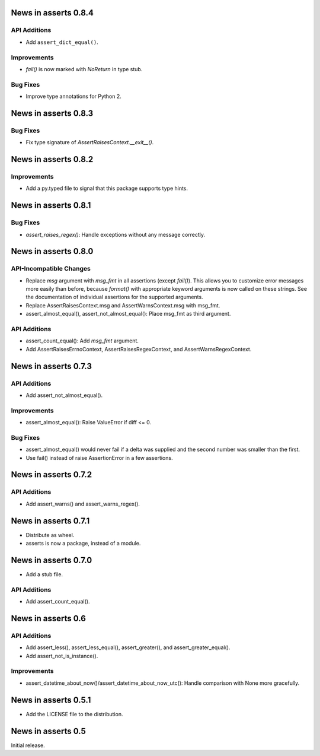 News in asserts 0.8.4
=====================

API Additions
-------------

* Add ``assert_dict_equal()``.

Improvements
------------

* `fail()` is now marked with `NoReturn` in type stub.

Bug Fixes
---------

* Improve type annotations for Python 2.

News in asserts 0.8.3
=====================

Bug Fixes
---------

* Fix type signature of `AssertRaisesContext.__exit__()`.

News in asserts 0.8.2
=====================

Improvements
------------

* Add a py.typed file to signal that this package supports type hints.

News in asserts 0.8.1
=====================

Bug Fixes
---------

* `assert_raises_regex()`: Handle exceptions without any message correctly.

News in asserts 0.8.0
=====================

API-Incompatible Changes
------------------------

* Replace `msg` argument with `msg_fmt` in all assertions (except `fail()`).
  This allows you to customize error messages more easily than before, because
  `format()` with appropriate keyword arguments is now called on these
  strings. See the documentation of individual assertions for the supported
  arguments.
* Replace AssertRaisesContext.msg and AssertWarnsContext.msg with msg_fmt.
* assert_almost_equal(), assert_not_almost_equal(): Place msg_fmt as third
  argument.

API Additions
-------------

* assert_count_equal(): Add `msg_fmt` argument.
* Add AssertRaisesErrnoContext, AssertRaisesRegexContext, and
  AssertWarnsRegexContext.

News in asserts 0.7.3
=====================

API Additions
-------------

* Add assert_not_almost_equal().

Improvements
------------

* assert_almost_equal(): Raise ValueError if diff <= 0.

Bug Fixes
---------

* assert_almost_equal() would never fail if a delta was supplied and the
  second number was smaller than the first.
* Use fail() instead of raise AssertionError in a few assertions.

News in asserts 0.7.2
=====================

API Additions
-------------

* Add assert_warns() and assert_warns_regex().

News in asserts 0.7.1
=====================

* Distribute as wheel.
* asserts is now a package, instead of a module.

News in asserts 0.7.0
=====================

* Add a stub file.

API Additions
-------------

* Add assert_count_equal().

News in asserts 0.6
===================

API Additions
-------------

* Add assert_less(), assert_less_equal(), assert_greater(), and
  assert_greater_equal().
* Add assert_not_is_instance().

Improvements
------------

* assert_datetime_about_now()/assert_datetime_about_now_utc(): Handle
  comparison with None more gracefully.

News in asserts 0.5.1
=====================

* Add the LICENSE file to the distribution.

News in asserts 0.5
===================

Initial release.
